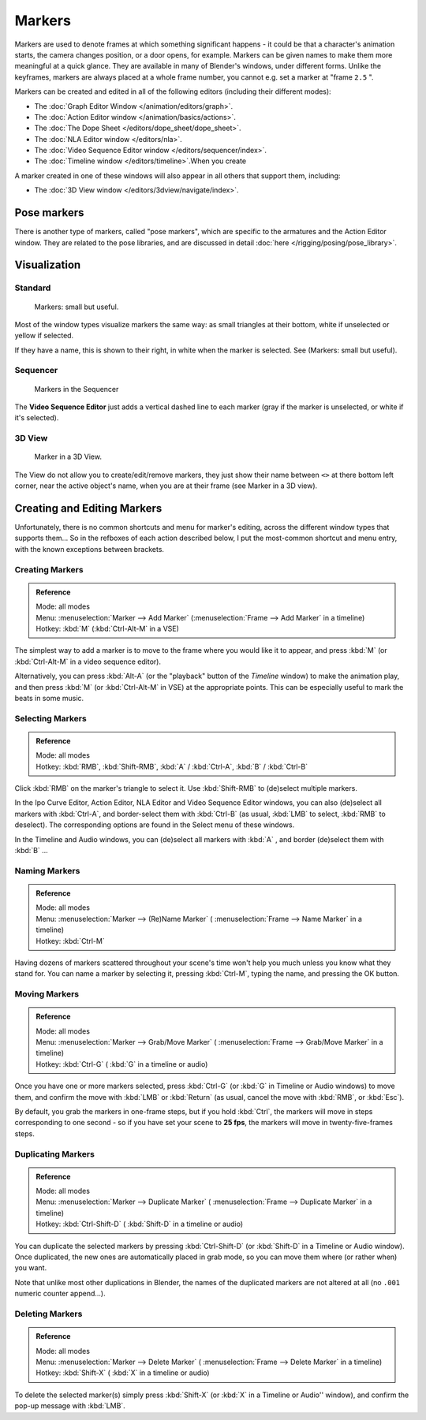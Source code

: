 
..    TODO/Review: {{review|copy=X}} .

*******
Markers
*******

Markers are used to denote frames at which something significant happens - it could be that a
character's animation starts, the camera changes position, or a door opens, for example.
Markers can be given names to make them more meaningful at a quick glance.
They are available in many of Blender's windows, under different forms. Unlike the keyframes,
markers are always placed at a whole frame number, you cannot e.g.
set a marker at "frame ``2.5`` ".

Markers can be created and edited in all of the following editors
(including their different modes):


- The :doc:`Graph Editor Window </animation/editors/graph>`.
- The :doc:`Action Editor window </animation/basics/actions>`.
- The :doc:`The Dope Sheet </editors/dope_sheet/dope_sheet>`.
- The :doc:`NLA Editor window </editors/nla>`.
- The :doc:`Video Sequence Editor window </editors/sequencer/index>`.
- The :doc:`Timeline window </editors/timeline>`.When you create

A marker created in one of these windows will also appear in all others that support them,
including:


- The :doc:`3D View window </editors/3dview/navigate/index>`.


Pose markers
============

There is another type of markers, called "pose markers",
which are specific to the armatures and the Action Editor window.
They are related to the pose libraries, and are discussed in detail :doc:`here </rigging/posing/pose_library>`.


Visualization
=============

Standard
--------

.. figure:: /images/Animation-Timeline-Markers.jpg

   Markers: small but useful.


Most of the window types visualize markers the same way: as small triangles at their bottom,
white if unselected or yellow if selected.

If they have a name, this is shown to their right, in white when the marker is selected. See
(Markers: small but useful).


Sequencer
---------

.. figure:: /images/Sequencer-markers.jpg
   :width: 186px

   Markers in the Sequencer


The **Video Sequence Editor** just adds a vertical dashed line to each marker
(gray if the marker is unselected, or white if it's selected).


3D View
-------

.. figure:: /images/AnimationMarkers3DViewEx.jpg

   Marker in a 3D View.


The View do not allow you to create/edit/remove markers,
they just show their name between ``<>`` at there bottom left corner,
near the active object's name, when you are at their frame
(see Marker in a 3D view).


Creating and Editing Markers
============================

Unfortunately, there is no common shortcuts and menu for marker's editing, across the
different window types that supports them... So in the refboxes of each action described below,
I put the most-common shortcut and menu entry, with the known exceptions between brackets.


Creating Markers
----------------

.. admonition:: Reference
   :class: refbox

   | Mode:     all modes
   | Menu:     :menuselection:`Marker --> Add Marker` (:menuselection:`Frame --> Add Marker` in a timeline)
   | Hotkey:   :kbd:`M` (:kbd:`Ctrl-Alt-M` in a VSE)


The simplest way to add a marker is to move to the frame where you would like it to appear,
and press :kbd:`M` (or :kbd:`Ctrl-Alt-M` in a video sequence editor).

Alternatively, you can press :kbd:`Alt-A`
(or the "playback" button of the *Timeline* window) to make the animation play,
and then press :kbd:`M` (or :kbd:`Ctrl-Alt-M` in VSE) at the appropriate points.
This can be especially useful to mark the beats in some music.


Selecting Markers
-----------------

.. admonition:: Reference
   :class: refbox

   | Mode:     all modes
   | Hotkey:   :kbd:`RMB`, :kbd:`Shift-RMB`, :kbd:`A` / :kbd:`Ctrl-A`, :kbd:`B` / :kbd:`Ctrl-B`


Click :kbd:`RMB` on the marker's triangle to select it. Use :kbd:`Shift-RMB` to
(de)select multiple markers.

In the Ipo Curve Editor, Action Editor, NLA Editor and Video Sequence Editor windows,
you can also (de)select all markers with :kbd:`Ctrl-A`,
and border-select them with :kbd:`Ctrl-B` (as usual, :kbd:`LMB` to select,
:kbd:`RMB` to deselect).
The corresponding options are found in the Select menu of these windows.

In the Timeline and Audio windows, you can (de)select all markers with :kbd:`A` ,
and border (de)select them with :kbd:`B` ...


Naming Markers
--------------

.. admonition:: Reference
   :class: refbox

   | Mode:     all modes
   | Menu:     :menuselection:`Marker --> (Re)Name Marker` ( :menuselection:`Frame --> Name Marker` in a timeline)
   | Hotkey:   :kbd:`Ctrl-M`


Having dozens of markers scattered throughout your scene's time won't help you much unless you
know what they stand for. You can name a marker by selecting it, pressing :kbd:`Ctrl-M`,
typing the name, and pressing the OK button.


Moving Markers
--------------

.. admonition:: Reference
   :class: refbox

   | Mode:     all modes
   | Menu:     :menuselection:`Marker --> Grab/Move Marker`
     ( :menuselection:`Frame --> Grab/Move Marker` in a timeline)
   | Hotkey:   :kbd:`Ctrl-G` ( :kbd:`G` in a timeline or audio)


Once you have one or more markers selected, press :kbd:`Ctrl-G`
(or :kbd:`G` in Timeline or Audio windows) to move them,
and confirm the move with :kbd:`LMB` or :kbd:`Return` (as usual,
cancel the move with :kbd:`RMB`, or :kbd:`Esc`).

By default, you grab the markers in one-frame steps, but if you hold :kbd:`Ctrl`, the
markers will move in steps corresponding to one second - so if you have set your scene to
**25 fps**, the markers will move in twenty-five-frames steps.


Duplicating Markers
-------------------

.. admonition:: Reference
   :class: refbox

   | Mode:     all modes
   | Menu:     :menuselection:`Marker --> Duplicate Marker`
     ( :menuselection:`Frame --> Duplicate Marker` in a timeline)
   | Hotkey:   :kbd:`Ctrl-Shift-D` ( :kbd:`Shift-D` in a timeline or audio)


You can duplicate the selected markers by pressing :kbd:`Ctrl-Shift-D`
(or :kbd:`Shift-D` in a Timeline or Audio window). Once duplicated,
the new ones are automatically placed in grab mode, so you can move them where
(or rather when) you want.

Note that unlike most other duplications in Blender,
the names of the duplicated markers are not altered at all
(no ``.001`` numeric counter append...).


Deleting Markers
----------------

.. admonition:: Reference
   :class: refbox

   | Mode:     all modes
   | Menu:    :menuselection:`Marker --> Delete Marker` ( :menuselection:`Frame --> Delete Marker` in a timeline)
   | Hotkey:   :kbd:`Shift-X` ( :kbd:`X` in a timeline or audio)


To delete the selected marker(s) simply press :kbd:`Shift-X`
(or :kbd:`X` in a Timeline or Audio'' window),
and confirm the pop-up message with :kbd:`LMB`.

